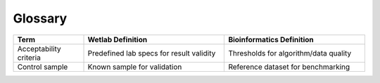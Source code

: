 Glossary
========

.. list-table::
   :header-rows: 1
   :widths: 20 40 40

   * - Term
     - Wetlab Definition
     - Bioinformatics Definition
   * - Acceptability criteria
     - Predefined lab specs for result validity
     - Thresholds for algorithm/data quality
   * - Control sample
     - Known sample for validation
     - Reference dataset for benchmarking
